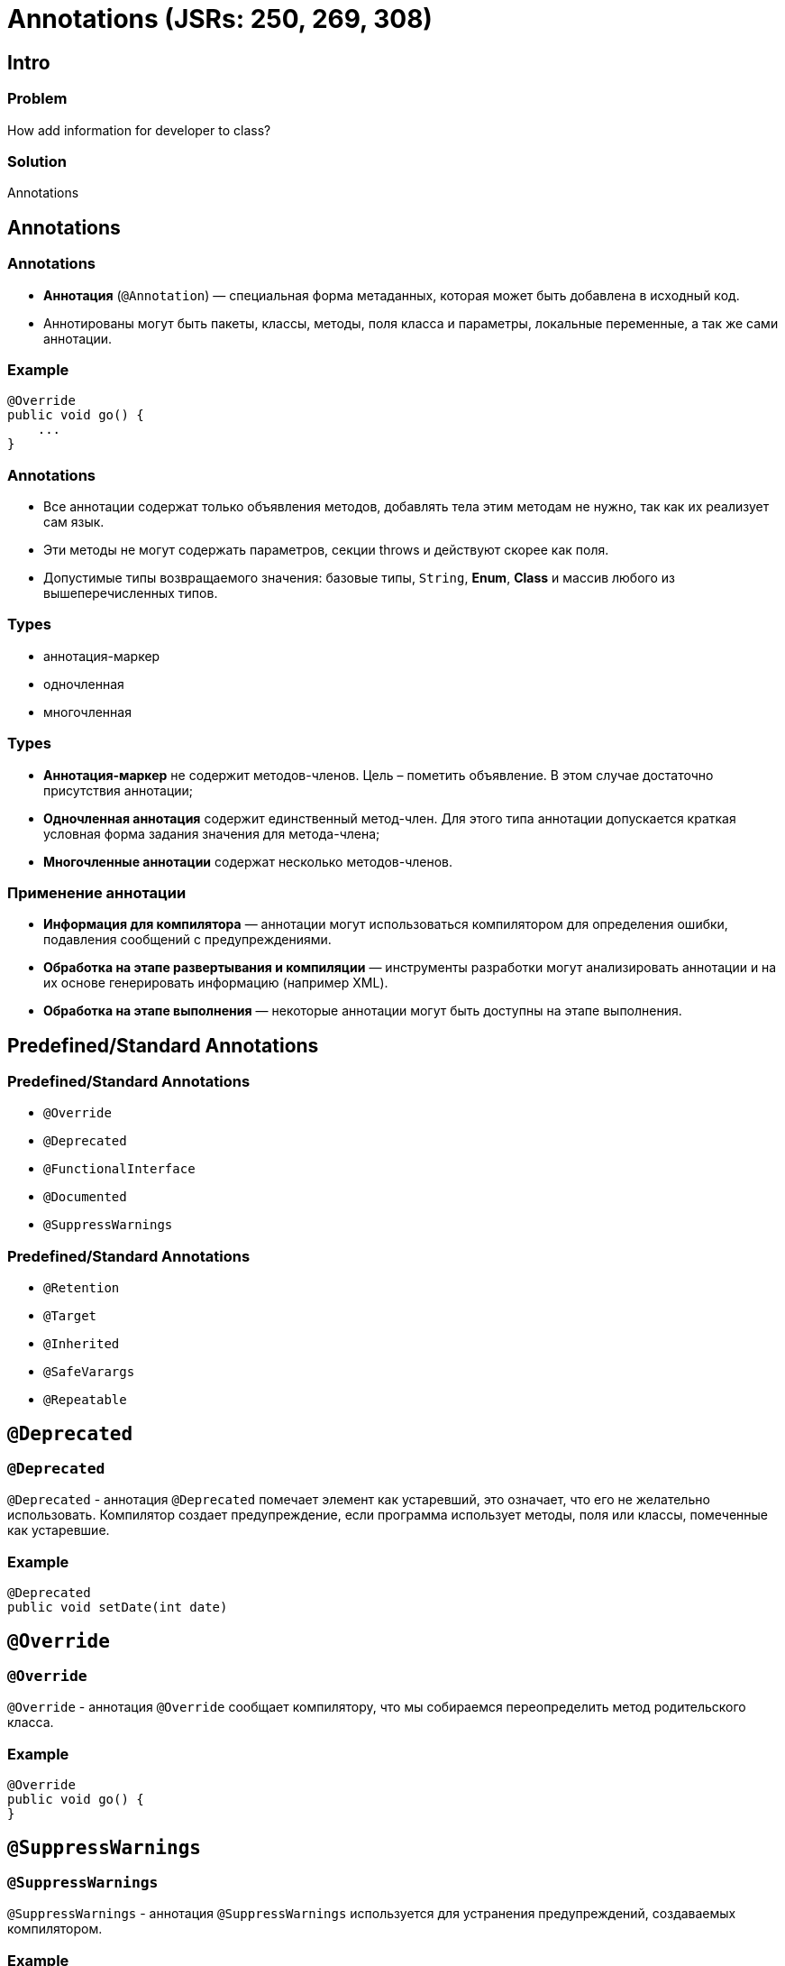 = Annotations (JSRs: 250, 269, 308)

== Intro

=== Problem

[.fragment]
How add information for developer to class?

=== Solution

[.fragment]
Annotations

== Annotations

=== Annotations

[.step]
* *Аннотация* (`@Annotation`) — специальная форма метаданных, которая может быть добавлена в исходный код.
* Аннотированы могут быть пакеты, классы, методы, поля класса и параметры, локальные переменные, а так же сами аннотации.

=== Example

[.fragment]
[source, java]
----
@Override
public void go() {
    ...
}
----

=== Annotations

[.step]
* Все аннотации содержат только объявления методов, добавлять тела этим методам не нужно, так как их реализует сам язык.
* Эти методы не могут содержать параметров, секции throws и действуют скорее как поля.
* Допустимые типы возвращаемого значения: базовые типы, `String`, *Enum*, *Class* и массив любого из вышеперечисленных типов.

=== Types

[.step]
* аннотация-маркер
* одночленная
* многочленная

=== Types

[.step]
* *Аннотация-маркер* не содержит методов-членов. Цель – пометить объявление. В этом случае достаточно присутствия аннотации;
* *Одночленная аннотация* содержит единственный метод-член. Для этого типа аннотации допускается краткая условная форма задания значения для метода-члена;
* *Многочленные аннотации* содержат несколько методов-членов.

=== Применение аннотации

[.step]
* *Информация для компилятора* — аннотации могут использоваться компилятором для определения ошибки, подавления сообщений с предупреждениями.
* *Обработка на этапе развертывания и компиляции* — инструменты разработки могут анализировать аннотации и на их основе генерировать информацию (например XML).
* *Обработка на этапе выполнения* — некоторые аннотации могут быть доступны на этапе выполнения.

== Predefined/Standard Annotations

=== Predefined/Standard Annotations

[.step]
* `@Override`
* `@Deprecated`
* `@FunctionalInterface`
* `@Documented`
* `@SuppressWarnings`

=== Predefined/Standard Annotations

[.step]
* `@Retention`
* `@Target`
* `@Inherited`
* `@SafeVarargs`
* `@Repeatable`

== `@Deprecated`

=== `@Deprecated`

[.fragment]
`@Deprecated` - аннотация `@Deprecated` помечает элемент как устаревший, это означает, что его не желательно использовать. Компилятор создает предупреждение, если программа использует методы, поля или классы, помеченные как устаревшие.

=== Example

[.fragment]
[source,java]
----
@Deprecated
public void setDate(int date)
----

== `@Override`

=== `@Override`

[.fragment]
`@Override` - аннотация `@Override` сообщает компилятору, что мы собираемся переопределить метод родительского класса.

=== Example

[.fragment]
[source,java]
----
@Override
public void go() {
}
----

== `@SuppressWarnings`

=== `@SuppressWarnings`

[.fragment]
`@SuppressWarnings` - аннотация `@SuppressWarnings` используется для устранения предупреждений, создаваемых компилятором.

=== Example

[.fragment]
[source,java]
----
@SuppressWarnings("deprecation")
public void useDeprecatedMethod() {
    Date date = new Date();
    date.setDate(…);
}
----

== Definition Annotation

=== Creating Custom Annotation

[.fragment]
[source,java]
----
@Retention(RetentionPolicy.RUNTIME)
@Target(ElementType.TYPE)
public @interface Description {
    String title();
    int version() default 1;
    String text();
}
----

=== Using Annotation

[.fragment]
[source,java]
----
@Description(title="title", version=2, text="text")
public class Logger() {
    // members
}
----

== `@Retention`

=== `@Retention`

[.fragment]
[source, java]
----
@Documented
@Retention(RetentionPolicy.RUNTIME)
@Target(ElementType.ANNOTATION_TYPE)
public @interface Retention {
    RetentionPolicy value();
}
----

=== `RetentionPolicy`

[.step]
* `SOURCE` - аннотация используется в _compile time_ и должна отбрасываться компилятором.
* `CLASS` - аннотация будет записана в class-файл компилятором, но не должна быть доступна во время выполнения (runtime).
* `RUNTIME` - аннотация будет записана в class-файл и доступна в _runtime_ через _reflection_.

== `@Target`

=== `@Target`

[.fragment]
[source, java]
----
@Documented
@Retention(RetentionPolicy.RUNTIME)
@Target(ElementType.ANNOTATION_TYPE)
public @interface Target {
    ElementType[] value();
}
----

=== `ElementType`

[.step]
* `TYPE`
* `FIELD`
* `METHOD`
* `PARAMETER`
* `CONSTRUCTOR`
* `LOCAL_VARIABLE`

=== `ElementType`

[.step]
* `ANNOTATION_TYPE`
* `PACKAGE`
* `TYPE_PARAMETER`
* `TYPE_USE`
* `MODULE`
